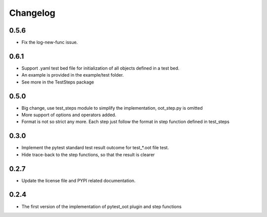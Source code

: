 Changelog
=========

0.5.6
-----

- Fix the log-new-func issue.

0.6.1
-----

- Support .yaml test bed file for initialization of all objects defined in a test bed.
- An example is provided in the example/test folder.
- See more in the TestSteps package

0.5.0
-----

- Big change, use test_steps module to simplify the implementation, oot_step.py is omitted
- More support of options and operators added.
- Format is not so strict any more. Each step just follow the format in step function defined in test_steps


0.3.0
-----

- Implement the pytest standard test result outcome for test_*.oot file test.
- Hide trace-back to the step functions, so that the result is clearer


0.2.7
-----

- Update the license file and PYPI related documentation.


0.2.4
-----

- The first version of the implementation of pytest_oot plugin and step functions

